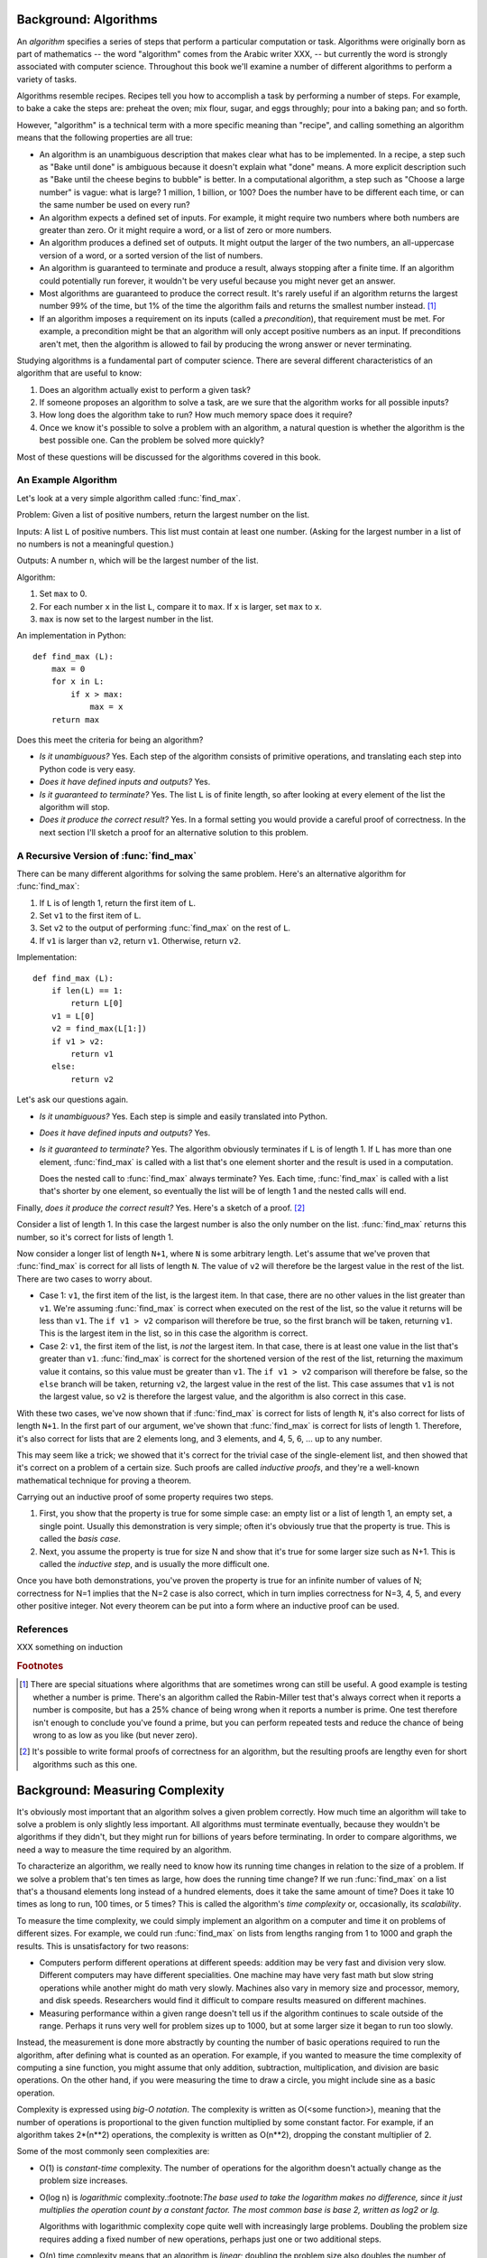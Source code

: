
Background: Algorithms
--------------------------------------------------

An *algorithm* specifies a series of steps that perform a particular
computation or task.  Algorithms were originally born as part of
mathematics -- the word "algorithm" comes from the Arabic writer XXX,
-- but currently the word is strongly associated with computer
science.  Throughout this book we'll examine a number of different
algorithms to perform a variety of tasks.

Algorithms resemble recipes.  Recipes tell you how to accomplish a
task by performing a number of steps.  For example, to bake a cake the
steps are: preheat the oven; mix flour, sugar, and eggs throughly;
pour into a baking pan; and so forth.

However, "algorithm" is a technical term with a more specific meaning
than "recipe", and calling something an algorithm means that the
following properties are all true:

* An algorithm is an unambiguous description that makes clear what has
  to be implemented.  In a recipe, a step such as "Bake until done" is
  ambiguous because it doesn't explain what "done" means.  A more
  explicit description such as "Bake until the cheese begins to
  bubble" is better.  In a computational algorithm, a step such as
  "Choose a large number" is vague: what is large?  1 million,  1
  billion, or 100?  Does the number have to be different each time, or
  can the same number be used on every run?
* An algorithm expects a defined set of inputs. For example, it might
  require two numbers where both numbers are greater than zero.
  Or it might require a word, or a list of zero or more numbers.
* An algorithm produces a defined set of outputs.  It might output
  the larger of the two numbers, an all-uppercase version of a word,
  or a sorted version of the list of numbers.
* An algorithm is guaranteed to terminate and produce a result,
  always stopping after a finite time.  If an algorithm could potentially
  run forever, it wouldn't be very useful because you
  might never get an answer.
* Most algorithms are guaranteed to produce the correct result.  It's
  rarely useful if an algorithm returns the largest number 99% of the time,
  but 1% of the time the algorithm fails and returns the smallest 
  number instead. [#f1]_

* If an algorithm imposes a requirement on its inputs (called a
  *precondition*), that requirement must be met.  For example, 
  a precondition might be that 
  an algorithm will only accept positive numbers as an input.  If
  preconditions aren't
  met, then the algorithm is allowed to fail by producing the wrong
  answer or never terminating.

Studying algorithms is a fundamental part of computer science.
There are several different characteristics of an algorithm 
that are useful to know:

1. Does an algorithm actually exist to perform a given task?
2. If someone proposes an algorithm to solve a task, 
   are we sure that the algorithm works for all possible inputs?
3. How long does the algorithm take to run?  How much memory space does 
   it require?
4. Once we know it's possible to solve a problem with an algorithm,
   a natural question is whether the algorithm is the best possible one. 
   Can the problem be solved more quickly?

Most of these questions will be discussed for the algorithms covered
in this book.


An Example Algorithm
==================================================

Let's look at a very simple algorithm called :func:`find_max`.  

Problem: Given a list of positive numbers, return the largest number
on the list.

Inputs: A list ``L`` of positive numbers.  This list must contain at least one
number.  (Asking for the largest number in a list of no numbers
is not a meaningful question.)

Outputs: A number ``n``, which will be the largest number of the list.

Algorithm:

1. Set ``max`` to 0.
2. For each number ``x`` in the list ``L``, compare it to ``max``.
   If ``x`` is larger, set ``max`` to ``x``.
3. ``max`` is now set to the largest number in the list.

An implementation in Python::

        def find_max (L):
            max = 0
            for x in L:
                if x > max:
                    max = x
            return max


Does this meet the criteria for being an algorithm?

* *Is it unambiguous?*  Yes.  Each step of the algorithm
  consists of primitive operations, 
  and translating each step into Python code is very easy.
* *Does it have defined inputs and outputs?*  Yes.
* *Is it guaranteed to terminate?*   Yes.   The list ``L`` is of finite length,
  so after looking at every element of the list the algorithm will 
  stop.
* *Does it produce the correct result?*  Yes.  In a formal setting you would
  provide a careful proof of correctness.  In the next section I'll sketch a 
  proof for an alternative solution to this problem.


A Recursive Version of :func:`find_max`
==================================================

There can be many different algorithms for solving the same problem.
Here's an alternative algorithm for :func:`find_max`:

1. If ``L`` is of length 1, return the first item of ``L``.
2. Set ``v1`` to the first item of ``L``.
3. Set ``v2`` to the output of performing :func:`find_max` on the rest of ``L``.
4. If ``v1`` is larger than ``v2``, return ``v1``.  
   Otherwise, return ``v2``.

Implementation::

        def find_max (L):
            if len(L) == 1:
                return L[0]
            v1 = L[0]
            v2 = find_max(L[1:])
            if v1 > v2: 
                return v1
            else:
                return v2

.. XXX explain recursion more?

Let's ask our questions again.

* *Is it unambiguous?*  Yes.  Each step is simple and easily translated into 
  Python.
* *Does it have defined inputs and outputs?*  Yes.
* *Is it guaranteed to terminate?*   Yes.   The algorithm obviously
  terminates
  if ``L`` is of length 1.  If ``L`` has more than one element,
  :func:`find_max` is called with a list that's one element shorter and the result
  is used in a computation. 

  Does the nested call to :func:`find_max` always terminate?  Yes.  Each time,
  :func:`find_max` is called with a list that's shorter by one element,
  so eventually the list will be of length 1 and the nested calls will end.

Finally, *does it produce the correct result?* Yes.  Here's a sketch
of a proof. [#f2]_

Consider a list of length 1.  In this case the largest number is also
the only number on the list.  :func:`find_max` returns this number, so
it's correct for lists of length 1.

Now consider a longer list of length ``N+1``, where ``N`` is some
arbitrary length.  Let's assume that we've
proven that :func:`find_max` is correct for all lists of length ``N``.
The value of ``v2`` will therefore be the largest value in the rest of
the list.   There are two cases to worry about.

* Case 1: ``v1``, the first item of the list, is the largest
  item.  In that case, there are no other values in the list
  greater than ``v1``.  We're assuming :func:`find_max` is
  correct when executed on the rest of the list, so the value
  it returns will be less than ``v1``.  The ``if v1 > v2``
  comparison will therefore be true, so the first branch will
  be taken, returning ``v1``.  This is the largest item in the list,
  so in this case the algorithm is correct.

* Case 2: ``v1``, the first item of the list, is *not* the
  largest item.  In that case, there is at least one value in
  the list that's greater than ``v1``.  :func:`find_max` is
  correct for the shortened version of the rest of the list,
  returning the maximum value it contains, so this value must
  be greater than ``v1``.  The ``if v1 > v2`` comparison will
  therefore be false, so the ``else`` branch will be taken,
  returning ``v2``, the largest value in the rest of the list.
  This case assumes that ``v1`` is not the largest value, so
  ``v2`` is therefore the largest value, and the algorithm is
  also correct in this case.

With these two cases, we've now shown that if :func:`find_max` is correct
for lists of length ``N``, it's also correct for lists of length
``N+1``.  In the first part of our argument, we've shown that
:func:`find_max` is correct for lists of length 1.  Therefore, it's also
correct for lists that are 2 elements long, and 3 elements, and 4, 5,
6, ... up to any number.

This may seem like a trick; we showed that it's correct for the
trivial case of the single-element list, and then showed that it's
correct on a problem of a certain size.  Such proofs are called
*inductive proofs*, and they're a well-known mathematical technique
for proving a theorem.

Carrying out an inductive proof of some property requires two steps.

1. First, you show that the property is true for some simple
   case: an empty list or a list of length 1, an empty set, a single
   point.  Usually this demonstration is very simple; often it's
   obviously true that the property is true.  This is called the 
   *basis case*.

2. Next, you assume the property is true for size N and show that it's
   true for some larger size such as N+1.  This is called the
   *inductive step*, and is usually the more difficult one.

Once you have both demonstrations, you've proven the property is true
for an infinite number of values of N; correctness for N=1 implies
that the N=2 case is also correct, which in turn implies correctness
for N=3, 4, 5, and every other positive integer.  Not every theorem
can be put into a form where an inductive proof can be used.
        
.. XXX factoid: for a sorted list, the algorithm is really easy: return
   L[0]. Is this worth mentioning?


References
==================================================

XXX something on induction

.. rubric:: Footnotes

.. [#f1] There are special situations where algorithms
   that are sometimes wrong can still be useful.  A good example is
   testing whether a number is prime.  There's an algorithm 
   called the Rabin-Miller test that's always correct
   when it reports a number is composite, but has a 25% chance of being 
   wrong when it reports a number is prime.  One test therefore 
   isn't enough to conclude you've found a prime,
   but you can perform repeated tests 
   and reduce the chance of being wrong to as low as you like (but never zero).

.. [#f2] It's possible to write formal proofs of
   correctness for an algorithm, but the resulting proofs are lengthy
   even for short algorithms such as this one.


Background: Measuring Complexity
-----------------------------------------

It's obviously most important that an algorithm solves a
given problem correctly.  How much time an algorithm will take to solve
a problem is only slightly less important.  All algorithms must
terminate eventually, because they wouldn't be algorithms if they
didn't, but they might run for billions of years before terminating.
In order to compare algorithms, we need a way to measure the time
required by an algorithm.

To characterize an algorithm, we really need to know how its running
time changes in relation to the size of a problem.  If we solve a
problem that's ten times as large, how does the running time change?
If we run :func:`find_max` on a list that's a thousand elements long
instead of a hundred elements, does it take the same amount of time?
Does it take 10 times as long to run, 100 times, or 5 times?  This is
called the algorithm's *time complexity* or, occasionally, its
*scalability*.

To measure the time complexity, we could simply implement an algorithm
on a computer and time it on problems of different sizes.  For
example, we could run :func:`find_max` on lists from lengths ranging from
1 to 1000 and graph the results.  
This is unsatisfactory  for two reasons:

* Computers perform different operations at different speeds:
  addition may be very fast and division very slow.  Different
  computers may have different specialities. One machine may 
  have very fast math but slow string operations while another
  might do math very slowly.  Machines also vary in memory size
  and processor, memory, and disk speeds.  Researchers would
  find it difficult to compare results measured on different machines.

* Measuring performance within a given range doesn't 
  tell us if the algorithm continues to scale outside of the range.
  Perhaps it runs very well for problem sizes up to 1000,
  but at some larger size it began to run too slowly.

Instead, the measurement is done more abstractly by counting the
number of basic operations required to run the algorithm, after
defining what is counted as an operation.  For example, if you
wanted to measure the time complexity of computing a sine function,
you might assume that only addition, subtraction, multiplication, and
division are basic operations.  On the other hand, if you were
measuring the time to draw a circle, you might include sine as a basic
operation.  

Complexity is expressed using *big-O notation*.  The complexity is
written as O(<some function>), meaning that the number of operations
is proportional to the given function multiplied by some constant
factor.  For example, if an algorithm takes 2*(n**2) operations, the
complexity is written as O(n**2), dropping the constant multiplier of 2.

Some of the most commonly seen complexities are:

* O(1) is *constant-time* complexity.  The number of operations 
  for the algorithm doesn't actually change as the 
  problem size increases.  

* O(log n) is *logarithmic* complexity.:footnote:`The base used
  to take the logarithm makes no difference, since it just 
  multiplies the operation count by a constant factor.  
  The most common base is base 2, written as log2 or lg.`

  Algorithms with logarithmic complexity cope quite well with
  increasingly large problems.  Doubling the problem size 
  requires adding a fixed number of new operations, perhaps 
  just one or two additional steps.  

* O(n) time complexity means that an algorithm is *linear*; 
  doubling the problem size also doubles the number of operations required.
* O(n**2) is *quadratic* complexity.  Doubling the problem size
  multiplies the operation count by four.  A problem 10 times
  larger takes 100 times more work.
* O(n**3), O(n**4), O(n**5), etc. are *polynomial* complexity.
* O(2**n) is *exponential* complexity.  Increasing the problem
  size by 1 unit doubles the work.  Doubling the problem size
  squares the work.  The work increases so quickly that only
  the very smallest problem sizes are feasible.

The following graph compares the growth rates of various time
complexities.

.. XXX add graph here
          
When writing down big-O notation, we can keep only the fastest-growing
term and drop slower-growing terms.  For example, instead of writing
O(n**2 + 10n + 5), we drop the lower terms and write only O(n**2).
The smaller terms don't contribute very much to the growth of the
function as ``n`` increases.  If ``n`` increases by a factor of 100,
the ``n**2`` term increases the work by a factor of 10,000.  The
increase of 1000 operations from the ``10n`` term dwindles to
insignificance.

After correctness, time complexity is usually the most interesting
property of an algorithm, but in certain cases the amount of memory or
storage space required by an algorithm is also of interest.  These
quantities are also expressed using big-O notation.  For example, one
algorithm might have O(n) time and use no extra memory while another
algorithm might take only O(1) time by using O(n) extra storage space.
In this case, the best algorithm to use will vary depending on the
environment where you're going to be running it.  A cellphone has very
little memory, so you might choose the first algorithm in order to use
as little memory as possible, even if it's slower.  Current desktop
computers usually have gigabytes of memory, so you might choose the
second algorithm for greater speed and live with using more memory.

Big-O notation is an upper bound, expressing the worst-case time
required to run an algorithm on various inputs.  Certain inputs,
however, may let the algorithm run more quickly.  For example, an
algorithm to search for a particular item in a list may be lucky and
find a match on the very first item it tries.  The work required in
the best-case speed may therefore be much less than that required in
the worst case.

Another notation is used for the best-case time, *big-omega notation*.
If an algorithm is Omega(<some function>), the best-case time 
is proportional to the function multiplied by some constant factor.
For example, the quicksort
algorithm discussed later in this book is Omega(n lg n) and O(n**2).
For most inputs quicksort requires time proportional to ``n lg n``,
but for certain inputs time proportional to ``n**2`` will be
necessary.

*Big-theta notation* combines both upper and lower bounds; if an
algorithm is both O(function) and Omega(function), it is also
Theta(function).  The function is therefore a tight bound on both the
upper and lower limits of the running time.

.. XXX need a way to write Omega symbols (Unicode?)

Usually the worst case is what we're interested in.  It's important
that we know the longest possible time an algorithm might take so that
we can determine if we can solve problems within a reasonable time.
Occasionally encountering a particular input that can be solved more
quickly may be lucky when it happens, but it can't be relied upon, so
the best-case time usually isn't very relevant.  For most of the
algorithms in this book, only the O() bound will discussed.

.. XXX finish writing this

  * Time complexity of various Python built-in operations (dicts, lists)
    * Lists: access O(1), removing from the end/appending O(1),
      inserting at the beginning O(n), searching O(n/2) == O(n)
    * Dicts: access is O(1), keys()/items() O(n), 
      
.. XXX * Time complexity of various Python built-in operations (dicts, lists)


.. Not sure whether to have exercises.

	Exercises
	-----------------------


	* Write down a series of steps for finding a lost item.  
	  Is this an algorithm?

	* In the problem statement for :alg:`find_max`, why does it 
	  require that all the numbers are positive?
	  Is this condition necessary for the recursive formulation?


References
==================================================

XXX 


